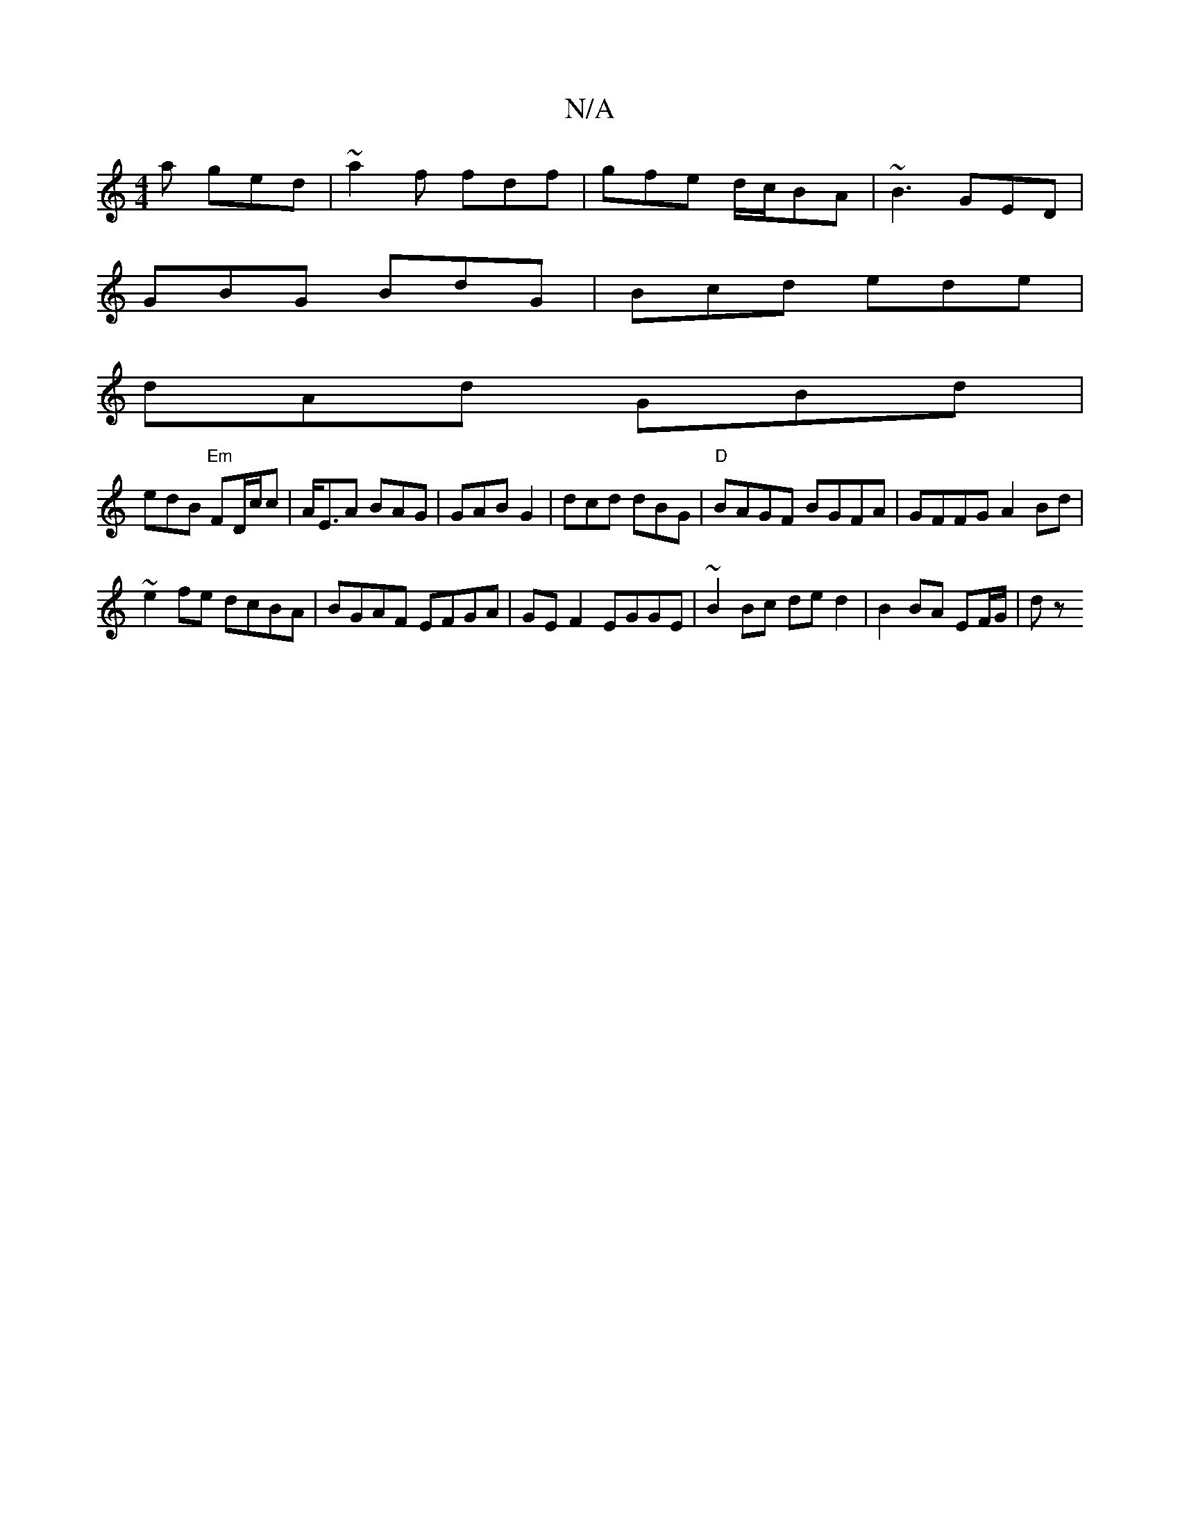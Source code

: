 X:1
T:N/A
M:4/4
R:N/A
K:Cmajor
a ged | ~a2f fdf | gfe d/c/BA | ~B3 GED |
GBG BdG | Bcd ede |
dAd GBd |
edB "Em"FD/c/c | A<EA BAG |GAB G2 | dcd dBG|"D" BAGF BGFA|GFFG A2Bd|
~e2fe dcBA|BGAF EFGA|GE F2 EGGE|~B2 Bc de d2|B2 BA EF/G/|dz